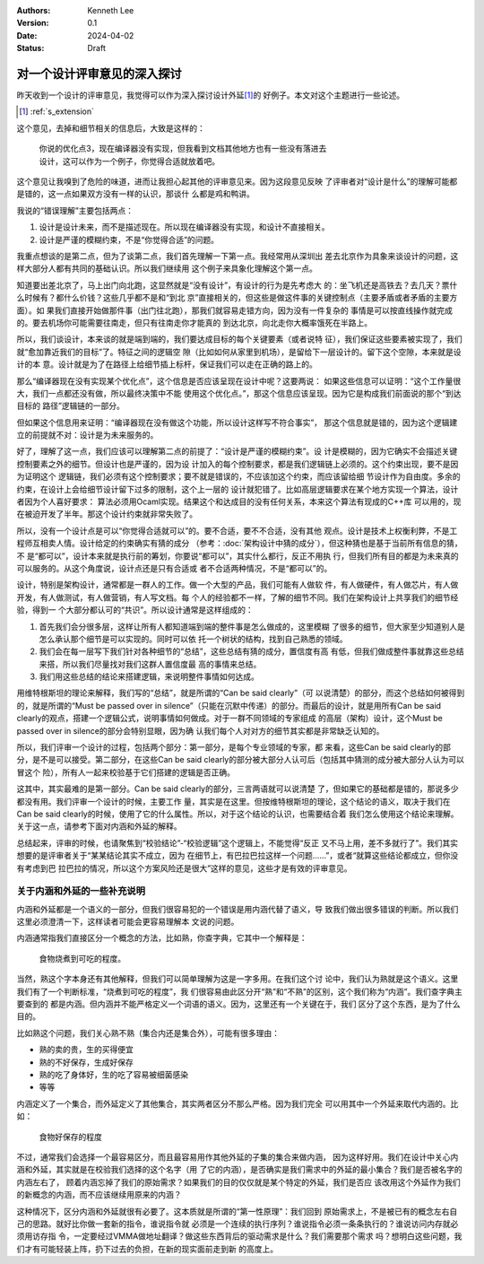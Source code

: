 .. Kenneth Lee 版权所有 2024

:Authors: Kenneth Lee
:Version: 0.1
:Date: 2024-04-02
:Status: Draft

对一个设计评审意见的深入探讨
****************************

昨天收到一个设计的评审意见，我觉得可以作为深入探讨设计外延\ [#extension]_\ 的
好例子。本文对这个主题进行一些论述。

.. [#extension] :ref:`s_extension`

这个意见，去掉和细节相关的信息后，大致是这样的：

  | 你说的优化点3，现在编译器没有实现，但我看到文档其他地方也有一些没有落进去
  | 设计，这可以作为一个例子，你觉得合适就放着吧。

这个意见让我嗅到了危险的味道，进而让我担心起其他的评审意见来。因为这段意见反映
了评审者对“设计是什么”的理解可能都是错的，这一点如果双方没有一样的认识，那谈什
么都是鸡和鸭讲。

我说的“错误理解”主要包括两点：

1. 设计是设计未来，而不是描述现在。所以现在编译器没有实现，和设计不直接相关。
2. 设计是严谨的模糊约束，不是“你觉得合适”的问题。

我重点想谈的是第二点，但为了谈第二点，我们首先理解一下第一点。我经常用从深圳出
差去北京作为具象来谈设计的问题，这样大部分人都有共同的基础认识。所以我们继续用
这个例子来具象化理解这个第一点。

知道要出差北京了，马上出门向北跑，这显然就是“没有设计”，有设计的行为是先考虑大
的：坐飞机还是高铁去？去几天？票什么时候有？都什么价钱？这些几乎都不是和“到北
京”直接相关的，但这些是做这件事的关键控制点（主要矛盾或者矛盾的主要方面）。如
果我们直接开始做那件事（出门往北跑），那我们就容易走错方向，因为没有一件复杂的
事情是可以按直线操作就完成的。要去机场你可能需要往南走，但只有往南走你才能真的
到达北京，向北走你大概率饿死在半路上。

所以，我们谈设计，本来谈的就是端到端的，我们要达成目标的每个关键要素（或者说特
征），我们保证这些要素被实现了，我们就“愈加靠近我们的目标”了。特征之间的逻辑空
隙（比如如何从家里到机场），是留给下一层设计的。留下这个空隙，本来就是设计的本
意。设计就是为了在路径上给细节插上标杆，保证我们可以走在正确的路上的。

那么“编译器现在没有实现某个优化点”，这个信息是否应该呈现在设计中呢？这要两说：
如果这些信息可以证明：“这个工作量很大，我们一点都还没有做，所以最终决策中不能
使用这个优化点。”，那这个信息应该呈现。因为它是构成我们前面说的那个“到达目标的
路径”逻辑链的一部分。

但如果这个信息用来证明：“编译器现在没有做这个功能，所以设计这样写不符合事实”，
那这个信息就是错的，因为这个逻辑建立的前提就不对：设计是为未来服务的。

好了，理解了这一点，我们应该可以理解第二点的前提了：“设计是严谨的模糊约束”。设
计是模糊的，因为它确实不会描述关键控制要素之外的细节。但设计也是严谨的，因为设
计加入的每个控制要求，都是我们逻辑链上必须的。这个约束出现，要不是因为证明这个
逻辑链，我们必须有这个控制要求；要不就是错误的，不应该加这个约束，而应该留给细
节设计作为自由度。多余的约束，在设计上会给细节设计留下过多的限制，这个上一层的
设计就犯错了。比如高层逻辑要求在某个地方实现一个算法，设计者因为个人喜好要求：
算法必须用Ocaml实现。结果这个和达成目的没有任何关系，本来这个算法有现成的C++库
可以用的，现在被迫开发了半年。那这个设计约束就非常失败了。

所以，没有一个设计点是可以“你觉得合适就可以”的。要不合适，要不不合适，没有其他
观点。设计是技术上权衡利弊，不是工程师互相卖人情。设计给定的约束确实有猜的成分
（参考：\ :doc:`架构设计中猜的成分`\ ），但这种猜也是基于当前所有信息的猜，不
是“都可以”，设计本来就是执行前的筹划，你要说“都可以”，其实什么都行，反正不用执
行，但我们所有目的都是为未来真的可以服务的。从这个角度说，设计点还是只有合适或
者不合适两种情况，不是“都可以”的。

设计，特别是架构设计，通常都是一群人的工作。做一个大型的产品，我们可能有人做软
件，有人做硬件，有人做芯片，有人做开发，有人做测试，有人做营销，有人写文档。每
个人的经验都不一样，了解的细节不同。我们在架构设计上共享我们的细节经验，得到一
个大部分都认可的“共识”。所以设计通常是这样组成的：

1. 首先我们会分很多层，这样让所有人都知道端到端的整件事是怎么做成的，这里模糊
   了很多的细节，但大家至少知道别人是怎么承认那个细节是可以实现的。同时可以依
   托一个树状的结构，找到自己熟悉的领域。

2. 我们会在每一层写下我们针对各种细节的“总结”，这些总结有猜的成分，置信度有高
   有低，但我们做成整件事就靠这些总结来搭，所以我们尽量找对我们这群人置信度最
   高的事情来总结。

3. 我们用这些总结的结论来搭建逻辑，来说明整件事情如何达成。

用维特根斯坦的理论来解释，我们写的“总结”，就是所谓的“Can be said clearly”（可
以说清楚）的部分，而这个总结如何被得到的，就是所谓的“Must be passed over in
silence”（只能在沉默中传递）的部分。而最后的设计，就是用所有Can be said
clearly的观点，搭建一个逻辑公式，说明事情如何做成。对于一群不同领域的专家组成
的高层（架构）设计，这个Must be passed over in silence的部分会特别显眼，因为确
认我们每个人对对方的细节其实都是非常缺乏认知的。

所以，我们评审一个设计的过程，包括两个部分：第一部分，是每个专业领域的专家，都
来看，这些Can be said clearly的部分，是不是可以接受。第二部分，在这些Can be
said clearly的部分被大部分人认可后（包括其中猜测的成分被大部分人认为可以冒这个
险），所有人一起来校验基于它们搭建的逻辑是否正确。

这其中，其实最难的是第一部分。Can be said clearly的部分，三言两语就可以说清楚
了，但如果它的基础都是错的，那说多少都没有用。我们评审一个设计的时候，主要工作
量，其实是在这里。但按维特根斯坦的理论，这个结论的语义，取决于我们在Can be
said clearly的时候，使用了它的什么属性。所以，对于这个结论的认识，也需要结合着
我们怎么使用这个结论来理解。关于这一点，请参考下面对内涵和外延的解释。

总结起来，评审的时候，也请聚焦到“校验结论”-“校验逻辑”这个逻辑上，不能觉得“反正
又不马上用，差不多就行了”。我们其实想要的是评审者关于“某某结论其实不成立，因为
在细节上，有巴拉巴拉这样一个问题……”，或者“就算这些结论都成立，但你没有考虑到巴
拉巴拉的情况，所以这个方案风险还是很大”这样的意见，这些才是有效的评审意见。

.. _`s_extension`:

关于内涵和外延的一些补充说明
============================

内涵和外延都是一个语义的一部分，但我们很容易犯的一个错误是用内涵代替了语义，导
致我们做出很多错误的判断。所以我们这里必须澄清一下，这样读者可能会更容易理解本
文说的问题。

内涵通常指我们直接区分一个概念的方法，比如熟，你查字典，它其中一个解释是：

  | 食物烧煮到可吃的程度。

当然，熟这个字本身还有其他解释，但我们可以简单理解为这是一字多用。在我们这个讨
论中，我们认为熟就是这个语义。这里我们有了一个判断标准，“烧煮到可吃的程度”，我
们很容易由此区分开“熟”和“不熟”的区别，这个我们称为“内涵”。我们查字典主要查到的
都是内涵。但内涵并不能严格定义一个词语的语义。因为，这里还有一个关键在于，我们
区分了这个东西，是为了什么目的。

比如熟这个问题，我们关心熟不熟（集合内还是集合外），可能有很多理由：

* 熟的卖的贵，生的买得便宜
* 熟的不好保存，生成好保存
* 熟的吃了身体好，生的吃了容易被细菌感染
* 等等

内涵定义了一个集合，而外延定义了其他集合，其实两者区分不那么严格。因为我们完全
可以用其中一个外延来取代内涵的。比如：

  | 食物好保存的程度

不过，通常我们会选择一个最容易区分，而且最容易用作其他外延的子集的集合来做内涵，
因为这样好用。我们在设计中关心内涵和外延，其实就是在校验我们选择的这个名字（用
了它的内涵），是否确实是我们需求中的外延的最小集合？我们是否被名字的内涵左右了，
顾着内涵忘掉了我们的原始需求？如果我们的目的仅仅就是某个特定的外延，我们是否应
该改用这个外延作为我们的新概念的内涵，而不应该继续用原来的内涵？

这种情况下，区分内涵和外延就很有必要了。这本质就是所谓的“第一性原理”：我们回到
原始需求上，不是被已有的概念左右自己的思路。就好比你做一套新的指令，谁说指令就
必须是一个连续的执行序列？谁说指令必须一条条执行的？谁说访问内存就必须用访存指
令，一定要经过VMMA做地址翻译？做这些东西背后的驱动需求是什么？我们需要那个需求
吗？想明白这些问题，我们才有可能轻装上阵，扔下过去的负担，在新的现实面前走到新
的高度上。
